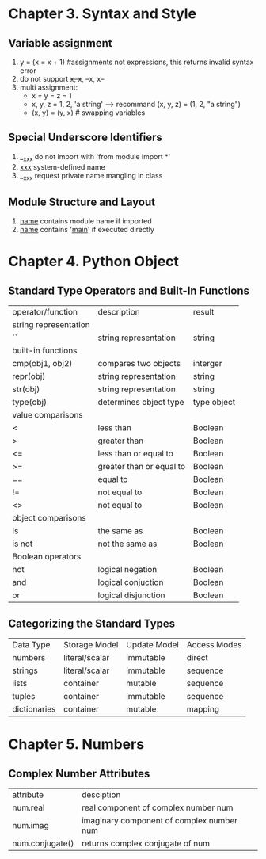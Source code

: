 * Chapter 3. Syntax and Style
** Variable assignment
   1. y = (x = x + 1) #assignments not expressions, this returns invalid syntax error
   2. do not support ++x, x++, --x, x--
   3. multi assignment:
      - x = y = z = 1
      - x, y, z = 1, 2, 'a string'  ----> recommand (x, y, z) = (1, 2, "a string")
      - (x, y) = (y, x)   # swapping variables

** Special Underscore Identifiers
   1. __xxx do not import with 'from module import *'
   2. __xxx__ system-defined name
   3. __xxx request private name mangling in class

** Module Structure and Layout
   1. __name__ contains module name if imported
   2. __name__ contains '__main__' if executed directly

* Chapter 4. Python Object
** Standard Type Operators and Built-In Functions
   | operator/function     | description              | result      |
   | string representation |                          |             |
   | ``                    | string representation    | string      |
   | built-in functions    |                          |             |
   | cmp(obj1, obj2)       | compares two objects     | interger    |
   | repr(obj)             | string representation    | string      |
   | str(obj)              | string representation    | string      |
   | type(obj)             | determines object type   | type object |
   | value comparisons     |                          |             |
   | <                     | less than                | Boolean     |
   | >                     | greater than             | Boolean     |
   | <=                    | less than or equal to    | Boolean     |
   | >=                    | greater than or equal to | Boolean     |
   | ==                    | equal to                 | Boolean     |
   | !=                    | not equal to             | Boolean     |
   | <>                    | not equal to             | Boolean     |
   | object comparisons    |                          |             |
   | is                    | the same as              | Boolean     |
   | is not                | not the same as          | Boolean     |
   | Boolean operators     |                          |             |
   | not                   | logical negation         | Boolean     |
   | and                   | logical conjuction       | Boolean     |
   | or                    | logical disjunction      | Boolean     | 
  
** Categorizing the Standard Types
   | Data Type    | Storage Model  | Update Model | Access Modes |
   | numbers      | literal/scalar | immutable    | direct       |
   | strings      | literal/scalar | immutable    | sequence     |
   | lists        | container      | mutable      | sequence     |
   | tuples       | container      | immutable    | sequence     |
   | dictionaries | container      | mutable      | mapping      |

* Chapter 5. Numbers
** Complex Number Attributes
   | attribute       | desciption                                |
   | num.real        | real component of complex number num      |
   | num.imag        | imaginary component of complex number num |
   | num.conjugate() | returns complex conjugate of num          |

